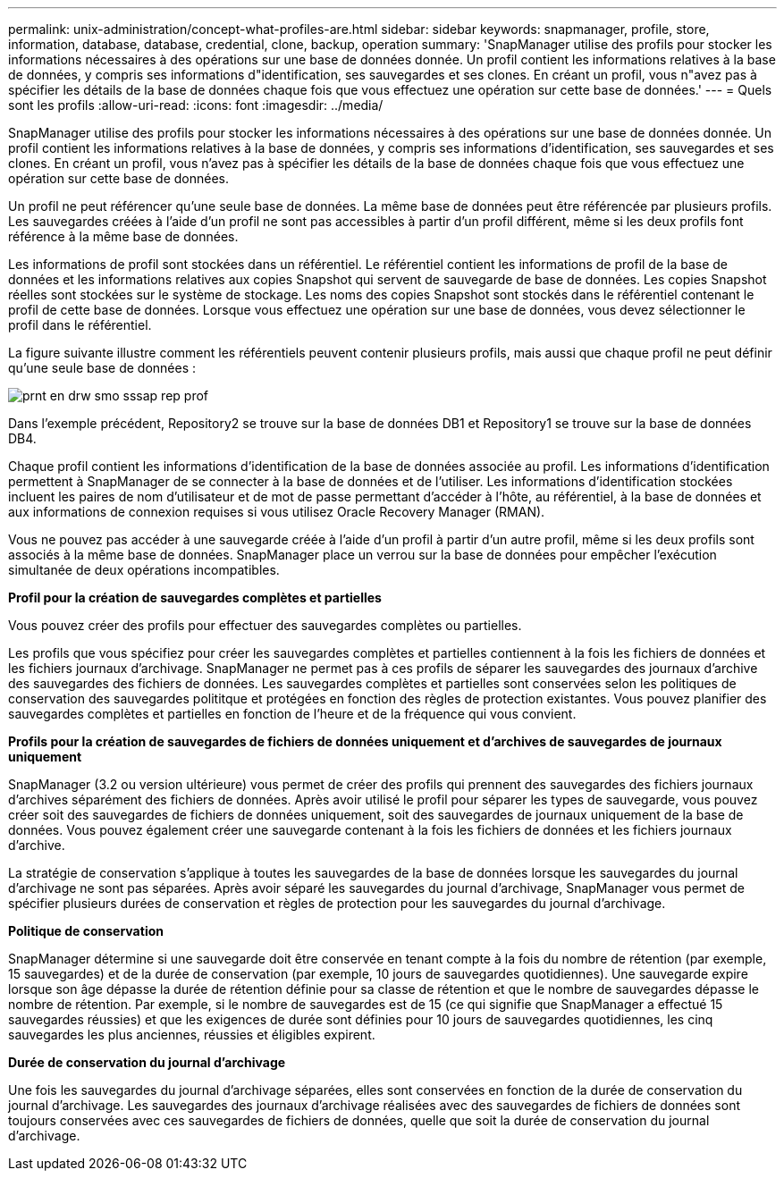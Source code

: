 ---
permalink: unix-administration/concept-what-profiles-are.html 
sidebar: sidebar 
keywords: snapmanager, profile, store, information, database, database, credential, clone, backup, operation 
summary: 'SnapManager utilise des profils pour stocker les informations nécessaires à des opérations sur une base de données donnée. Un profil contient les informations relatives à la base de données, y compris ses informations d"identification, ses sauvegardes et ses clones. En créant un profil, vous n"avez pas à spécifier les détails de la base de données chaque fois que vous effectuez une opération sur cette base de données.' 
---
= Quels sont les profils
:allow-uri-read: 
:icons: font
:imagesdir: ../media/


[role="lead"]
SnapManager utilise des profils pour stocker les informations nécessaires à des opérations sur une base de données donnée. Un profil contient les informations relatives à la base de données, y compris ses informations d'identification, ses sauvegardes et ses clones. En créant un profil, vous n'avez pas à spécifier les détails de la base de données chaque fois que vous effectuez une opération sur cette base de données.

Un profil ne peut référencer qu'une seule base de données. La même base de données peut être référencée par plusieurs profils. Les sauvegardes créées à l'aide d'un profil ne sont pas accessibles à partir d'un profil différent, même si les deux profils font référence à la même base de données.

Les informations de profil sont stockées dans un référentiel. Le référentiel contient les informations de profil de la base de données et les informations relatives aux copies Snapshot qui servent de sauvegarde de base de données. Les copies Snapshot réelles sont stockées sur le système de stockage. Les noms des copies Snapshot sont stockés dans le référentiel contenant le profil de cette base de données. Lorsque vous effectuez une opération sur une base de données, vous devez sélectionner le profil dans le référentiel.

La figure suivante illustre comment les référentiels peuvent contenir plusieurs profils, mais aussi que chaque profil ne peut définir qu'une seule base de données :

image::../media/prnt_en_drw_smo_smsap_rep_prof.gif[prnt en drw smo sssap rep prof]

Dans l'exemple précédent, Repository2 se trouve sur la base de données DB1 et Repository1 se trouve sur la base de données DB4.

Chaque profil contient les informations d'identification de la base de données associée au profil. Les informations d'identification permettent à SnapManager de se connecter à la base de données et de l'utiliser. Les informations d'identification stockées incluent les paires de nom d'utilisateur et de mot de passe permettant d'accéder à l'hôte, au référentiel, à la base de données et aux informations de connexion requises si vous utilisez Oracle Recovery Manager (RMAN).

Vous ne pouvez pas accéder à une sauvegarde créée à l'aide d'un profil à partir d'un autre profil, même si les deux profils sont associés à la même base de données. SnapManager place un verrou sur la base de données pour empêcher l'exécution simultanée de deux opérations incompatibles.

*Profil pour la création de sauvegardes complètes et partielles*

Vous pouvez créer des profils pour effectuer des sauvegardes complètes ou partielles.

Les profils que vous spécifiez pour créer les sauvegardes complètes et partielles contiennent à la fois les fichiers de données et les fichiers journaux d'archivage. SnapManager ne permet pas à ces profils de séparer les sauvegardes des journaux d'archive des sauvegardes des fichiers de données. Les sauvegardes complètes et partielles sont conservées selon les politiques de conservation des sauvegardes polititque et protégées en fonction des règles de protection existantes. Vous pouvez planifier des sauvegardes complètes et partielles en fonction de l'heure et de la fréquence qui vous convient.

*Profils pour la création de sauvegardes de fichiers de données uniquement et d'archives de sauvegardes de journaux uniquement*

SnapManager (3.2 ou version ultérieure) vous permet de créer des profils qui prennent des sauvegardes des fichiers journaux d'archives séparément des fichiers de données. Après avoir utilisé le profil pour séparer les types de sauvegarde, vous pouvez créer soit des sauvegardes de fichiers de données uniquement, soit des sauvegardes de journaux uniquement de la base de données. Vous pouvez également créer une sauvegarde contenant à la fois les fichiers de données et les fichiers journaux d'archive.

La stratégie de conservation s'applique à toutes les sauvegardes de la base de données lorsque les sauvegardes du journal d'archivage ne sont pas séparées. Après avoir séparé les sauvegardes du journal d'archivage, SnapManager vous permet de spécifier plusieurs durées de conservation et règles de protection pour les sauvegardes du journal d'archivage.

*Politique de conservation*

SnapManager détermine si une sauvegarde doit être conservée en tenant compte à la fois du nombre de rétention (par exemple, 15 sauvegardes) et de la durée de conservation (par exemple, 10 jours de sauvegardes quotidiennes). Une sauvegarde expire lorsque son âge dépasse la durée de rétention définie pour sa classe de rétention et que le nombre de sauvegardes dépasse le nombre de rétention. Par exemple, si le nombre de sauvegardes est de 15 (ce qui signifie que SnapManager a effectué 15 sauvegardes réussies) et que les exigences de durée sont définies pour 10 jours de sauvegardes quotidiennes, les cinq sauvegardes les plus anciennes, réussies et éligibles expirent.

*Durée de conservation du journal d'archivage*

Une fois les sauvegardes du journal d'archivage séparées, elles sont conservées en fonction de la durée de conservation du journal d'archivage. Les sauvegardes des journaux d'archivage réalisées avec des sauvegardes de fichiers de données sont toujours conservées avec ces sauvegardes de fichiers de données, quelle que soit la durée de conservation du journal d'archivage.
